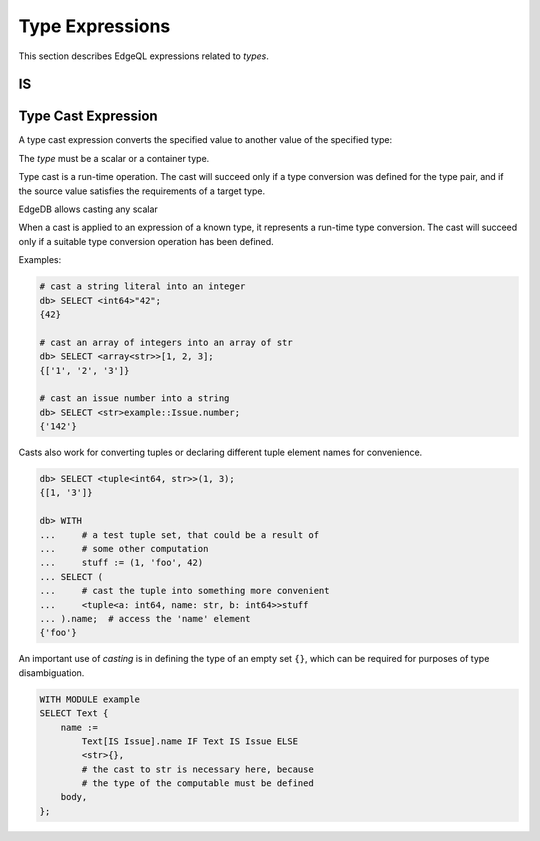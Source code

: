 .. _ref_eql_funcop_type:

================
Type Expressions
================

This section describes EdgeQL expressions related to *types*.


IS
==

.. eql:operator:: IS: A IS B or A IS NOT B

    :optype A: any
    :optype B: type
    :resulttype: bool

    Check if ``A`` is an instance of ``B`` or any of ``B``'s subtypes.

    Type-checking operators :eql:op:`IS` and :eql:op:`IS NOT<IS>` that
    test whether the left operand is of any of the types given by the
    comma-separated list of types provided as the right operand.

    Note that ``B`` is special and is not any kind of expression, so
    it does not in any way participate in the interactions of sets and
    longest common prefix rules.

    .. code-block:: edgeql-repl

        db> SELECT 1 IS int64;
        {True}

        db> SELECT User IS NOT SystemUser
        ... FILTER User.name = 'Alice';
        {True}

        db> SELECT User IS (Text, Named);
        {True, ..., True}  # one for every user instance


.. _ref_eql_expr_typecast:

Type Cast Expression
====================

A type cast expression converts the specified value to another value of
the specified type:

.. eql:synopsis::

    "<" <type> ">" <expression>

The *type* must be a scalar or a container type.

Type cast is a run-time operation.  The cast will succeed only if a
type conversion was defined for the type pair, and if the source value
satisfies the requirements of a target type.

EdgeDB allows casting any scalar

When a cast is applied to an expression of a known type, it represents a
run-time type conversion. The cast will succeed only if a suitable type
conversion operation has been defined.

Examples:

.. code-block:: edgeql-repl

    # cast a string literal into an integer
    db> SELECT <int64>"42";
    {42}

    # cast an array of integers into an array of str
    db> SELECT <array<str>>[1, 2, 3];
    {['1', '2', '3']}

    # cast an issue number into a string
    db> SELECT <str>example::Issue.number;
    {'142'}

Casts also work for converting tuples or declaring different tuple
element names for convenience.

.. code-block:: edgeql-repl

    db> SELECT <tuple<int64, str>>(1, 3);
    {[1, '3']}

    db> WITH
    ...     # a test tuple set, that could be a result of
    ...     # some other computation
    ...     stuff := (1, 'foo', 42)
    ... SELECT (
    ...     # cast the tuple into something more convenient
    ...     <tuple<a: int64, name: str, b: int64>>stuff
    ... ).name;  # access the 'name' element
    {'foo'}


An important use of *casting* is in defining the type of an empty
set ``{}``, which can be required for purposes of type disambiguation.

.. code-block:: edgeql

    WITH MODULE example
    SELECT Text {
        name :=
            Text[IS Issue].name IF Text IS Issue ELSE
            <str>{},
            # the cast to str is necessary here, because
            # the type of the computable must be defined
        body,
    };
